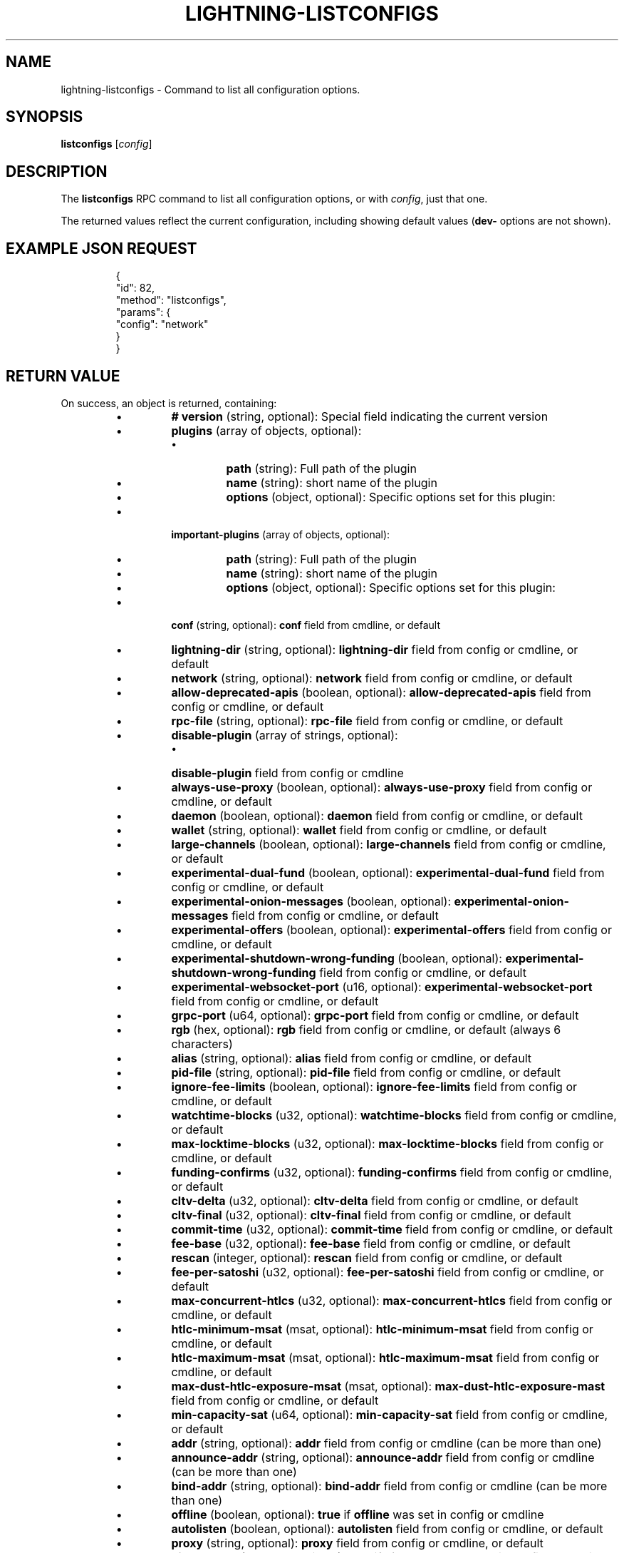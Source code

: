 .TH "LIGHTNING-LISTCONFIGS" "7" "" "" "lightning-listconfigs"
.SH NAME
lightning-listconfigs - Command to list all configuration options\.
.SH SYNOPSIS

\fBlistconfigs\fR [\fIconfig\fR]

.SH DESCRIPTION

The \fBlistconfigs\fR RPC command to list all configuration options, or with \fIconfig\fR, just that one\.


The returned values reflect the current configuration, including
showing default values (\fBdev-\fR options are not shown)\.

.SH EXAMPLE JSON REQUEST
.nf
.RS
{
  "id": 82,
  "method": "listconfigs",
  "params": {
    "config": "network"
  }
}
.RE

.fi
.SH RETURN VALUE

On success, an object is returned, containing:


.RS
.IP \[bu]
\fB# version\fR (string, optional): Special field indicating the current version
.IP \[bu]
\fBplugins\fR (array of objects, optional):
.RS
.IP \[bu]
\fBpath\fR (string): Full path of the plugin
.IP \[bu]
\fBname\fR (string): short name of the plugin
.IP \[bu]
\fBoptions\fR (object, optional): Specific options set for this plugin:

.RE

.IP \[bu]
\fBimportant-plugins\fR (array of objects, optional):
.RS
.IP \[bu]
\fBpath\fR (string): Full path of the plugin
.IP \[bu]
\fBname\fR (string): short name of the plugin
.IP \[bu]
\fBoptions\fR (object, optional): Specific options set for this plugin:

.RE

.IP \[bu]
\fBconf\fR (string, optional): \fBconf\fR field from cmdline, or default
.IP \[bu]
\fBlightning-dir\fR (string, optional): \fBlightning-dir\fR field from config or cmdline, or default
.IP \[bu]
\fBnetwork\fR (string, optional): \fBnetwork\fR field from config or cmdline, or default
.IP \[bu]
\fBallow-deprecated-apis\fR (boolean, optional): \fBallow-deprecated-apis\fR field from config or cmdline, or default
.IP \[bu]
\fBrpc-file\fR (string, optional): \fBrpc-file\fR field from config or cmdline, or default
.IP \[bu]
\fBdisable-plugin\fR (array of strings, optional):
.RS
.IP \[bu]
\fBdisable-plugin\fR field from config or cmdline

.RE

.IP \[bu]
\fBalways-use-proxy\fR (boolean, optional): \fBalways-use-proxy\fR field from config or cmdline, or default
.IP \[bu]
\fBdaemon\fR (boolean, optional): \fBdaemon\fR field from config or cmdline, or default
.IP \[bu]
\fBwallet\fR (string, optional): \fBwallet\fR field from config or cmdline, or default
.IP \[bu]
\fBlarge-channels\fR (boolean, optional): \fBlarge-channels\fR field from config or cmdline, or default
.IP \[bu]
\fBexperimental-dual-fund\fR (boolean, optional): \fBexperimental-dual-fund\fR field from config or cmdline, or default
.IP \[bu]
\fBexperimental-onion-messages\fR (boolean, optional): \fBexperimental-onion-messages\fR field from config or cmdline, or default
.IP \[bu]
\fBexperimental-offers\fR (boolean, optional): \fBexperimental-offers\fR field from config or cmdline, or default
.IP \[bu]
\fBexperimental-shutdown-wrong-funding\fR (boolean, optional): \fBexperimental-shutdown-wrong-funding\fR field from config or cmdline, or default
.IP \[bu]
\fBexperimental-websocket-port\fR (u16, optional): \fBexperimental-websocket-port\fR field from config or cmdline, or default
.IP \[bu]
\fBgrpc-port\fR (u64, optional): \fBgrpc-port\fR field from config or cmdline, or default
.IP \[bu]
\fBrgb\fR (hex, optional): \fBrgb\fR field from config or cmdline, or default (always 6 characters)
.IP \[bu]
\fBalias\fR (string, optional): \fBalias\fR field from config or cmdline, or default
.IP \[bu]
\fBpid-file\fR (string, optional): \fBpid-file\fR field from config or cmdline, or default
.IP \[bu]
\fBignore-fee-limits\fR (boolean, optional): \fBignore-fee-limits\fR field from config or cmdline, or default
.IP \[bu]
\fBwatchtime-blocks\fR (u32, optional): \fBwatchtime-blocks\fR field from config or cmdline, or default
.IP \[bu]
\fBmax-locktime-blocks\fR (u32, optional): \fBmax-locktime-blocks\fR field from config or cmdline, or default
.IP \[bu]
\fBfunding-confirms\fR (u32, optional): \fBfunding-confirms\fR field from config or cmdline, or default
.IP \[bu]
\fBcltv-delta\fR (u32, optional): \fBcltv-delta\fR field from config or cmdline, or default
.IP \[bu]
\fBcltv-final\fR (u32, optional): \fBcltv-final\fR field from config or cmdline, or default
.IP \[bu]
\fBcommit-time\fR (u32, optional): \fBcommit-time\fR field from config or cmdline, or default
.IP \[bu]
\fBfee-base\fR (u32, optional): \fBfee-base\fR field from config or cmdline, or default
.IP \[bu]
\fBrescan\fR (integer, optional): \fBrescan\fR field from config or cmdline, or default
.IP \[bu]
\fBfee-per-satoshi\fR (u32, optional): \fBfee-per-satoshi\fR field from config or cmdline, or default
.IP \[bu]
\fBmax-concurrent-htlcs\fR (u32, optional): \fBmax-concurrent-htlcs\fR field from config or cmdline, or default
.IP \[bu]
\fBhtlc-minimum-msat\fR (msat, optional): \fBhtlc-minimum-msat\fR field from config or cmdline, or default
.IP \[bu]
\fBhtlc-maximum-msat\fR (msat, optional): \fBhtlc-maximum-msat\fR field from config or cmdline, or default
.IP \[bu]
\fBmax-dust-htlc-exposure-msat\fR (msat, optional): \fBmax-dust-htlc-exposure-mast\fR field from config or cmdline, or default
.IP \[bu]
\fBmin-capacity-sat\fR (u64, optional): \fBmin-capacity-sat\fR field from config or cmdline, or default
.IP \[bu]
\fBaddr\fR (string, optional): \fBaddr\fR field from config or cmdline (can be more than one)
.IP \[bu]
\fBannounce-addr\fR (string, optional): \fBannounce-addr\fR field from config or cmdline (can be more than one)
.IP \[bu]
\fBbind-addr\fR (string, optional): \fBbind-addr\fR field from config or cmdline (can be more than one)
.IP \[bu]
\fBoffline\fR (boolean, optional): \fBtrue\fR if \fBoffline\fR was set in config or cmdline
.IP \[bu]
\fBautolisten\fR (boolean, optional): \fBautolisten\fR field from config or cmdline, or default
.IP \[bu]
\fBproxy\fR (string, optional): \fBproxy\fR field from config or cmdline, or default
.IP \[bu]
\fBdisable-dns\fR (boolean, optional): \fBtrue\fR if \fBdisable-dns\fR was set in config or cmdline
.IP \[bu]
\fBdisable-ip-discovery\fR (boolean, optional): \fBtrue\fR if \fBdisable-ip-discovery\fR was set in config or cmdline
.IP \[bu]
\fBencrypted-hsm\fR (boolean, optional): \fBtrue\fR if \fBencrypted-hsm\fR was set in config or cmdline
.IP \[bu]
\fBrpc-file-mode\fR (string, optional): \fBrpc-file-mode\fR field from config or cmdline, or default
.IP \[bu]
\fBlog-level\fR (string, optional): \fBlog-level\fR field from config or cmdline, or default
.IP \[bu]
\fBlog-prefix\fR (string, optional): \fBlog-prefix\fR field from config or cmdline, or default
.IP \[bu]
\fBlog-file\fR (string, optional): \fBlog-file\fR field from config or cmdline, or default
.IP \[bu]
\fBlog-timestamps\fR (boolean, optional): \fBlog-timestamps\fR field from config or cmdline, or default
.IP \[bu]
\fBforce-feerates\fR (string, optional): force-feerate configuration setting, if any
.IP \[bu]
\fBsubdaemon\fR (string, optional): \fBsubdaemon\fR fields from config or cmdline if any (can be more than one)
.IP \[bu]
\fBfetchinvoice-noconnect\fR (boolean, optional): \fBfeatchinvoice-noconnect\fR fileds from config or cmdline, or default
.IP \[bu]
\fBtor-service-password\fR (string, optional): \fBtor-service-password\fR field from config or cmdline, if any

.RE

On failure, one of the following error codes may be returned:


.RS
.IP \[bu]
-32602: Error in given parameters or field with \fIconfig\fR name doesn't exist\.

.RE
.SH EXAMPLE JSON RESPONSE
.nf
.RS
{
   "# version": "v0.9.0-1",
   "lightning-dir": "/media/vincent/Maxtor/sanboxTestWrapperRPC/lightning_dir_dev",
   "network": "testnet",
   "allow-deprecated-apis": true,
   "rpc-file": "lightning-rpc",
   "plugins": [
      {
         "path": "/home/vincent/Github/plugins/sauron/sauron.py",
         "name": "sauron.py",
         "options": {
            "sauron-api-endpoint": "http://blockstream.info/testnet/api/",
            "sauron-tor-proxy": ""
         }
      },
      {
         "path": "/home/vincent/Github/reckless/reckless.py",
         "name": "reckless.py"
      }
   ],
   "important-plugins": [
      {
         "path": "/home/vincent/Github/lightning/lightningd/../plugins/autoclean",
         "name": "autoclean",
         "options": {
            "autocleaninvoice-cycle": null,
            "autocleaninvoice-expired-by": null
         }
      },
      {
         "path": "/home/vincent/Github/lightning/lightningd/../plugins/fundchannel",
         "name": "fundchannel"
      },
      {
         "path": "/home/vincent/Github/lightning/lightningd/../plugins/keysend",
         "name": "keysend"
      },
      {
         "path": "/home/vincent/Github/lightning/lightningd/../plugins/pay",
         "name": "pay",
         "options": {
            "disable-mpp": false
         }
      }
   ],
   "important-plugin": "/home/vincent/Github/lightning/lightningd/../plugins/autoclean",
   "important-plugin": "/home/vincent/Github/lightning/lightningd/../plugins/fundchannel",
   "important-plugin": "/home/vincent/Github/lightning/lightningd/../plugins/keysend",
   "important-plugin": "/home/vincent/Github/lightning/lightningd/../plugins/pay",
   "plugin": "/home/vincent/Github/plugins/sauron/sauron.py",
   "plugin": "/home/vincent/Github/reckless/reckless.py",
   "disable-plugin": [
      "bcli"
   ],
   "always-use-proxy": false,
   "daemon": "false",
   "wallet": "sqlite3:///media/vincent/Maxtor/sanboxTestWrapperRPC/lightning_dir_dev/testnet/lightningd.sqlite3",
   "wumbo": false,
   "wumbo": false,
   "rgb": "03ad98",
   "alias": "BRUCEWAYN-TES-DEV",
   "pid-file": "/media/vincent/Maxtor/sanboxTestWrapperRPC/lightning_dir_dev/lightningd-testne...",
   "ignore-fee-limits": true,
   "watchtime-blocks": 6,
   "max-locktime-blocks": 2016,
   "funding-confirms": 1,
   "commit-fee-min": 0,
   "commit-fee-max": 0,
   "cltv-delta": 6,
   "cltv-final": 10,
   "commit-time": 10,
   "fee-base": 1,
   "rescan": 30,
   "fee-per-satoshi": 10,
   "max-concurrent-htlcs": 483,
   "min-capacity-sat": 10000,
   "addr": "autotor:127.0.0.1:9051",
   "bind-addr": "127.0.0.1:9735",
   "announce-addr": "fp463inc4w3lamhhduytrwdwq6q6uzugtaeapylqfc43agrdnnqsheyd.onion:9735",
   "offline": "false",
   "autolisten": true,
   "proxy": "127.0.0.1:9050",
   "disable-dns": "false",
   "enable-autotor-v2-mode": "false",
   "encrypted-hsm": false,
   "rpc-file-mode": "0600",
   "log-level": "DEBUG",
   "log-prefix": "lightningd",
}
.RE

.fi
.SH AUTHOR

Vincenzo Palazzo \fI<vincenzo.palazzo@protonmail.com\fR> wrote the initial version of this man page, but many others did the hard work of actually implementing this rpc command\.

.SH SEE ALSO

\fBlightning-getinfo\fR(7), \fBlightningd-config\fR(5)

.SH RESOURCES

Main web site: \fIhttps://github.com/ElementsProject/lightning\fR

\" SHA256STAMP:ab721971acdc262075500c3f6b9cbe3d85f10bf50303f221ff1995e7f30986ef
